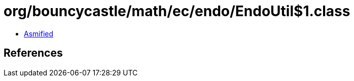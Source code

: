 = org/bouncycastle/math/ec/endo/EndoUtil$1.class

 - link:EndoUtil$1-asmified.java[Asmified]

== References

